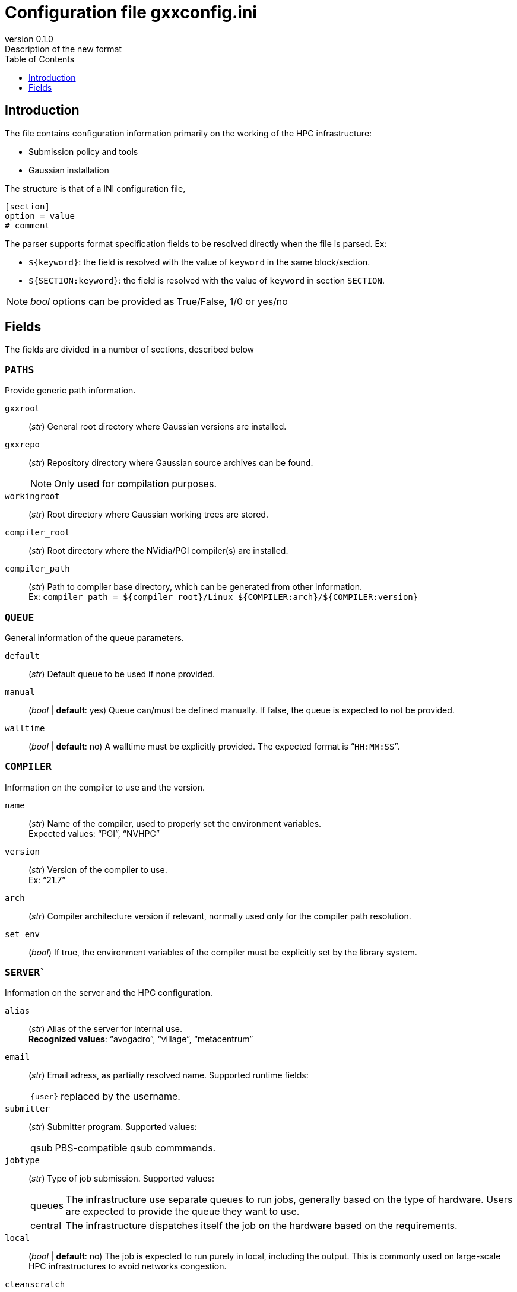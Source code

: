 = Configuration file gxxconfig.ini
:email: julien.bloino@sns.it
:revnumber: 0.1.0
:revremark: Description of the new format
:toc: left
:toclevels: 1
:icons: font
:stem:
:pygments-style: native

== Introduction

The file contains configuration information primarily on the working of the HPC infrastructure:

* Submission policy and tools
* Gaussian installation

The structure is that of a INI configuration file,

[source, ini]
----
[section]
option = value
# comment
----

The parser supports format specification fields to be resolved directly when the file is parsed.
Ex:

* `${keyword}`: the field is resolved with the value of `keyword` in the same block/section.
* `${SECTION:keyword}`: the field is resolved with the value of `keyword` in section `SECTION`.

[NOTE]
====
_bool_ options can be provided as True/False, 1/0 or yes/no
====

== Fields

The fields are divided in a number of sections, described below

=== `PATHS`

Provide generic path information.

`gxxroot`::
    (_str_) General root directory where Gaussian versions are installed.

`gxxrepo`::
    (_str_) Repository directory where Gaussian source archives can be found.
+
--
NOTE: Only used for compilation purposes.

--

`workingroot`::
    (_str_) Root directory where Gaussian working trees are stored.

`compiler_root`::
    (_str_) Root directory where the NVidia/PGI compiler(s) are installed.

`compiler_path`::
    (_str_) Path to compiler base directory, which can be generated from other information. +
    Ex: `compiler_path = ${compiler_root}/Linux_${COMPILER:arch}/${COMPILER:version}`

=== `QUEUE`

General information of the queue parameters.

`default`::
    (_str_) Default queue to be used if none provided.
`manual`::
    (_bool_ | *default*: yes)
    Queue can/must be defined manually.
    If false, the queue is expected to not be provided.
`walltime`::
    (_bool_ | *default*: no)
    A walltime must be explicitly provided.
    The expected format is "```HH:MM:SS```".


=== `COMPILER`

Information on the compiler to use and the version.

`name`::
    (_str_)
    Name of the compiler, used to properly set the environment variables. +
    Expected values: "`PGI`", "`NVHPC`"
`version`::
    (_str_)
    Version of the compiler to use. +
    Ex: "`21.7`"
`arch`::
    (_str_)
    Compiler architecture version if relevant, normally used only for the compiler path resolution.
`set_env`::
    (_bool_)
    If true, the environment variables of the compiler must be explicitly set by the library system.


=== `SERVER``

Information on the server and the HPC configuration.

`alias`::
    (_str_)
    Alias of the server for internal use. +
    *Recognized values*: "`avogadro`", "`village`", "`metacentrum`"
`email`::
    (_str_)
    Email adress, as partially resolved name.
    Supported runtime fields:
[horizontal]
    `{user}`:::
        replaced by the username.

`submitter`::
    (_str_)
    Submitter program.
    Supported values:
[horizontal]
    qsub:::
        PBS-compatible qsub commmands.

`jobtype`::
    (_str_)
    Type of job submission.
    Supported values:
[horizontal]
    queues:::
        The infrastructure use separate queues to run jobs, generally based on the type of hardware.
        Users are expected to provide the queue they want to use.
    central:::
        The infrastructure dispatches itself the job on the hardware based on the requirements.

`local`::
    (_bool_ | *default*: no)
    The job is expected to run purely in local, including the output.
    This is commonly used on large-scale HPC infrastructures to avoid networks congestion.

`cleanscratch`::
    (_str_)
    Command to clean scratch.
    If not provided, scratch is supposed to be cleaned explicitly (same as "`auto`").


=== `GAUSSIAN`

Information on the Gaussian usage policy and compilation parameters.

`default`::
    (_str_)
    Default Gaussian version, as a keyword compatible con `gxxversions.ini`.
`use_path`::
    (_bool_ | *default*: yes)::
    By default, use paths and environment variables to set up the Gaussian execution environment.
+
--
NOTE: This option is incompatible with `use_module`.

--
`use_module`::
    (_bool_ | *default*: no)::
    By default, use modules provided by the HPC infrastructure.
+
--
NOTE: This option is incompatible with `use_path`.

--
`build_archs`::
    (_str_)
    Supported build architectures recognized by Gaussian, separated by commas.
`build_XXX`::
    (_str_)
    Node specification where architecture "```XXX```" should be compiled, as a family name compatible with `hpcconfig.ini`, given as "`installation_directory | family`".


    
